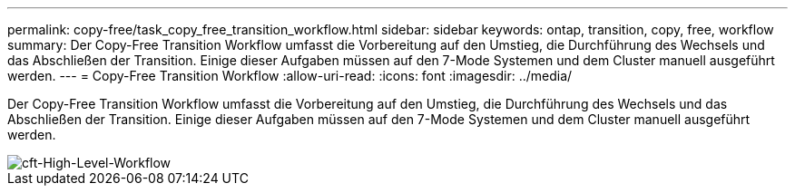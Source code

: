 ---
permalink: copy-free/task_copy_free_transition_workflow.html 
sidebar: sidebar 
keywords: ontap, transition, copy, free, workflow 
summary: Der Copy-Free Transition Workflow umfasst die Vorbereitung auf den Umstieg, die Durchführung des Wechsels und das Abschließen der Transition. Einige dieser Aufgaben müssen auf den 7-Mode Systemen und dem Cluster manuell ausgeführt werden. 
---
= Copy-Free Transition Workflow
:allow-uri-read: 
:icons: font
:imagesdir: ../media/


[role="lead"]
Der Copy-Free Transition Workflow umfasst die Vorbereitung auf den Umstieg, die Durchführung des Wechsels und das Abschließen der Transition. Einige dieser Aufgaben müssen auf den 7-Mode Systemen und dem Cluster manuell ausgeführt werden.

image::../media/cft_highlevel_workflow.gif[cft-High-Level-Workflow]
